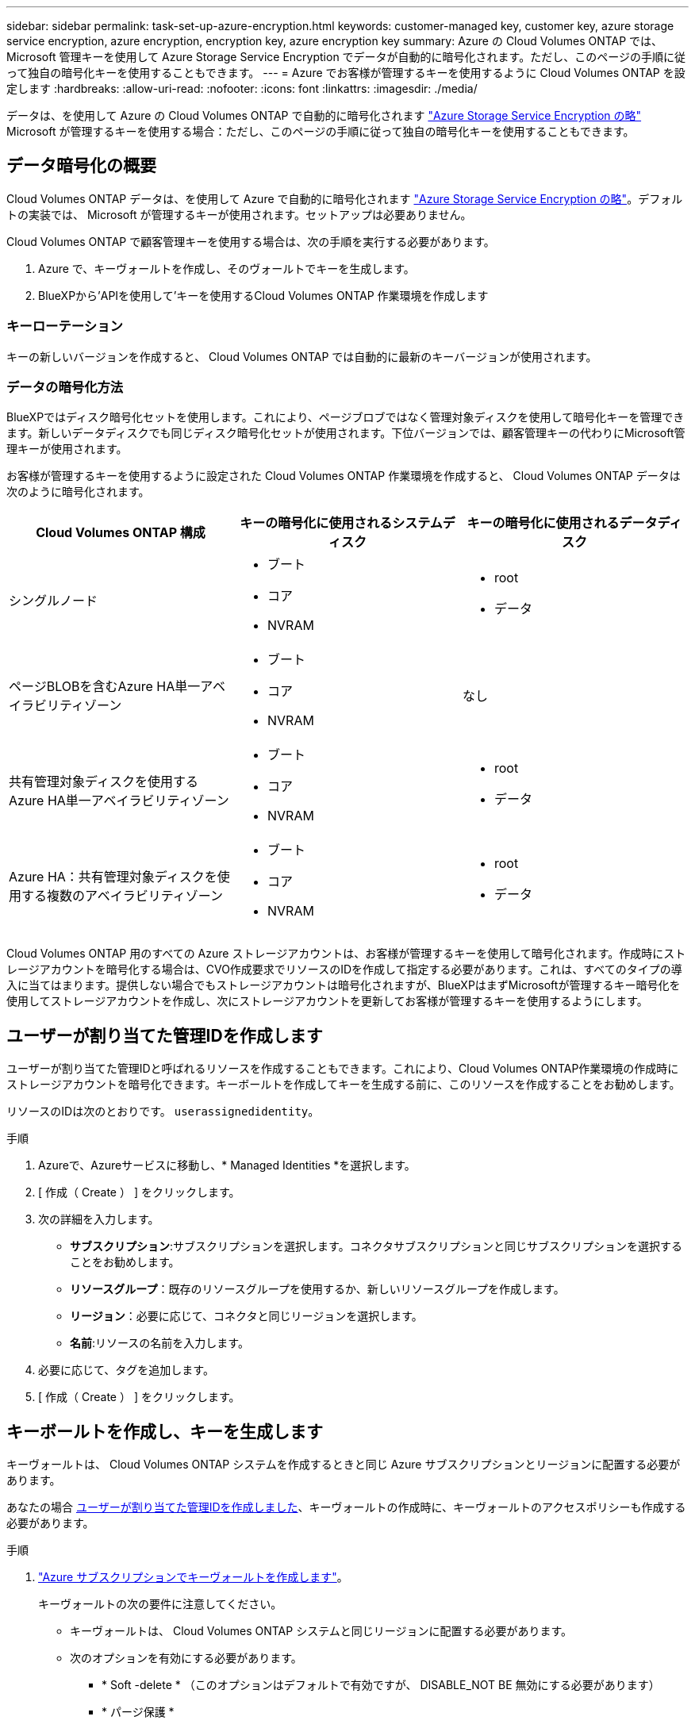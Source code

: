 ---
sidebar: sidebar 
permalink: task-set-up-azure-encryption.html 
keywords: customer-managed key, customer key, azure storage service encryption, azure encryption, encryption key, azure encryption key 
summary: Azure の Cloud Volumes ONTAP では、 Microsoft 管理キーを使用して Azure Storage Service Encryption でデータが自動的に暗号化されます。ただし、このページの手順に従って独自の暗号化キーを使用することもできます。 
---
= Azure でお客様が管理するキーを使用するように Cloud Volumes ONTAP を設定します
:hardbreaks:
:allow-uri-read: 
:nofooter: 
:icons: font
:linkattrs: 
:imagesdir: ./media/


[role="lead"]
データは、を使用して Azure の Cloud Volumes ONTAP で自動的に暗号化されます https://azure.microsoft.com/en-us/documentation/articles/storage-service-encryption/["Azure Storage Service Encryption の略"] Microsoft が管理するキーを使用する場合：ただし、このページの手順に従って独自の暗号化キーを使用することもできます。



== データ暗号化の概要

Cloud Volumes ONTAP データは、を使用して Azure で自動的に暗号化されます https://azure.microsoft.com/en-us/documentation/articles/storage-service-encryption/["Azure Storage Service Encryption の略"^]。デフォルトの実装では、 Microsoft が管理するキーが使用されます。セットアップは必要ありません。

Cloud Volumes ONTAP で顧客管理キーを使用する場合は、次の手順を実行する必要があります。

. Azure で、キーヴォールトを作成し、そのヴォールトでキーを生成します。
. BlueXPから'APIを使用して'キーを使用するCloud Volumes ONTAP 作業環境を作成します




=== キーローテーション

キーの新しいバージョンを作成すると、 Cloud Volumes ONTAP では自動的に最新のキーバージョンが使用されます。



=== データの暗号化方法

BlueXPではディスク暗号化セットを使用します。これにより、ページブロブではなく管理対象ディスクを使用して暗号化キーを管理できます。新しいデータディスクでも同じディスク暗号化セットが使用されます。下位バージョンでは、顧客管理キーの代わりにMicrosoft管理キーが使用されます。

お客様が管理するキーを使用するように設定された Cloud Volumes ONTAP 作業環境を作成すると、 Cloud Volumes ONTAP データは次のように暗号化されます。

[cols="2a,2a,2a"]
|===
| Cloud Volumes ONTAP 構成 | キーの暗号化に使用されるシステムディスク | キーの暗号化に使用されるデータディスク 


 a| 
シングルノード
 a| 
* ブート
* コア
* NVRAM

 a| 
* root
* データ




 a| 
ページBLOBを含むAzure HA単一アベイラビリティゾーン
 a| 
* ブート
* コア
* NVRAM

 a| 
なし



 a| 
共有管理対象ディスクを使用するAzure HA単一アベイラビリティゾーン
 a| 
* ブート
* コア
* NVRAM

 a| 
* root
* データ




 a| 
Azure HA：共有管理対象ディスクを使用する複数のアベイラビリティゾーン
 a| 
* ブート
* コア
* NVRAM

 a| 
* root
* データ


|===
Cloud Volumes ONTAP 用のすべての Azure ストレージアカウントは、お客様が管理するキーを使用して暗号化されます。作成時にストレージアカウントを暗号化する場合は、CVO作成要求でリソースのIDを作成して指定する必要があります。これは、すべてのタイプの導入に当てはまります。提供しない場合でもストレージアカウントは暗号化されますが、BlueXPはまずMicrosoftが管理するキー暗号化を使用してストレージアカウントを作成し、次にストレージアカウントを更新してお客様が管理するキーを使用するようにします。



== ユーザーが割り当てた管理IDを作成します

ユーザーが割り当てた管理IDと呼ばれるリソースを作成することもできます。これにより、Cloud Volumes ONTAP作業環境の作成時にストレージアカウントを暗号化できます。キーボールトを作成してキーを生成する前に、このリソースを作成することをお勧めします。

リソースのIDは次のとおりです。 `userassignedidentity`。

.手順
. Azureで、Azureサービスに移動し、* Managed Identities *を選択します。
. [ 作成（ Create ） ] をクリックします。
. 次の詳細を入力します。
+
** *サブスクリプション*:サブスクリプションを選択します。コネクタサブスクリプションと同じサブスクリプションを選択することをお勧めします。
** *リソースグループ*：既存のリソースグループを使用するか、新しいリソースグループを作成します。
** *リージョン*：必要に応じて、コネクタと同じリージョンを選択します。
** *名前*:リソースの名前を入力します。


. 必要に応じて、タグを追加します。
. [ 作成（ Create ） ] をクリックします。




== キーボールトを作成し、キーを生成します

キーヴォールトは、 Cloud Volumes ONTAP システムを作成するときと同じ Azure サブスクリプションとリージョンに配置する必要があります。

あなたの場合 <<ユーザーが割り当てた管理IDを作成します,ユーザーが割り当てた管理IDを作成しました>>、キーヴォールトの作成時に、キーヴォールトのアクセスポリシーも作成する必要があります。

.手順
. https://docs.microsoft.com/en-us/azure/key-vault/general/quick-create-portal["Azure サブスクリプションでキーヴォールトを作成します"^]。
+
キーヴォールトの次の要件に注意してください。

+
** キーヴォールトは、 Cloud Volumes ONTAP システムと同じリージョンに配置する必要があります。
** 次のオプションを有効にする必要があります。
+
*** * Soft -delete * （このオプションはデフォルトで有効ですが、 DISABLE_NOT BE 無効にする必要があります）
*** * パージ保護 *
*** * Azure Disk Encryptionでボリュームを暗号化*（シングルノードシステム、複数ゾーンのHAペア、HA単一AZ環境）
+

NOTE: Azureのお客様が管理する暗号化キーを使用するには、キーヴォールトでAzure Diskの暗号化が有効になっている必要があります。



** ユーザが割り当てた管理IDを作成した場合は、次のオプションを有効にする必要があります。
+
*** *バックアップアクセスポリシー*




. バックアップアクセスポリシーを選択した場合は、[作成]をクリックしてキーバックアップのアクセスポリシーを作成します。そうでない場合は、手順3に進みます。
+
.. 次の権限を選択します。
+
*** 取得
*** リスト
*** 復号化します
*** 暗号化
*** キーのラップを解除します
*** ラップキー
*** 検証
*** サインだ


.. ユーザーが割り当てた管理ID（リソース）をプリンシパルとして選択します。
.. アクセスポリシーを確認して作成します。


. https://docs.microsoft.com/en-us/azure/key-vault/keys/quick-create-portal#add-a-key-to-key-vault["キーボールトでキーを生成します"^]。
+
キーに関する次の要件に注意してください。

+
** キータイプは * rsa * である必要があります。
** 推奨される RSA キー・サイズは *2048* ですが、それ以外のサイズもサポートされます。






== 暗号化キーを使用する作業環境を作成します

キーヴォールトを作成して暗号化キーを生成したら、そのキーを使用するように設定した新しい Cloud Volumes ONTAP システムを作成できます。これらの手順は、BlueXP APIを使用してサポートされています。

.必要な権限
シングルノードのCloud Volumes ONTAP システムで顧客管理キーを使用する場合は、BlueXP Connectorに次の権限があることを確認します。

[source, json]
----
"Microsoft.Compute/diskEncryptionSets/read",
"Microsoft.Compute/diskEncryptionSets/write",
"Microsoft.Compute/diskEncryptionSets/delete"
"Microsoft.KeyVault/vaults/deploy/action",
"Microsoft.KeyVault/vaults/read",
"Microsoft.KeyVault/vaults/accessPolicies/write",
"Microsoft.ManagedIdentity/userAssignedIdentities/assign/action"
----
https://docs.netapp.com/us-en/bluexp-setup-admin/reference-permissions-azure.html["権限の最新のリストを表示します"^]

.手順
. 次のBlueXP API呼び出しを使用して、Azureサブスクリプション内の主要なボルトのリストを取得します。
+
HA ペアの場合：「 GET /azure-ha/ma/metadata/vaults 」

+
シングルノードの場合：「 GET /azure-vsa/metadata/vaults 」

+
* name * および * resourcegroup * をメモします。次の手順でこれらの値を指定する必要があります。

+
https://docs.netapp.com/us-en/bluexp-automation/cm/api_ref_resources.html#azure-hametadata["この API 呼び出しの詳細を確認してください"^]。

. 次のBlueXP API呼び出しを使用して、ボルト内のキーのリストを取得します。
+
HA ペアの場合：「 GET /azure-ha/ma/metadata/keys - vault 」

+
シングルノードの場合：「 get/azure-vsa/metadata/keys - vault 」

+
* keyName * をメモします。次のステップで、その値（ボルト名とともに）を指定する必要があります。

+
https://docs.netapp.com/us-en/bluexp-automation/cm/api_ref_resources.html#azure-hametadata["この API 呼び出しの詳細を確認してください"^]。

. 次のBlueXP API呼び出しを使用してCloud Volumes ONTAP システムを作成します
+
.. HA ペアの場合：
+
「 POST/Azure/HA/ 作業環境」

+
要求の本文には次のフィールドを含める必要があります。

+
[source, json]
----
"azureEncryptionParameters": {
              "key": "keyName",
              "vaultName": "vaultName"
}
----
+

NOTE: を含めます `"userAssignedIdentity": " userAssignedIdentityId"` フィールド：ストレージアカウントの暗号化に使用するリソースを作成した場合。

+
https://docs.netapp.com/us-en/bluexp-automation/cm/api_ref_resources.html#azure-haworking-environments["この API 呼び出しの詳細を確認してください"^]。

.. シングルノードシステムの場合：
+
「 POST/Azure/VSA/Working-Environments 」

+
要求の本文には次のフィールドを含める必要があります。

+
[source, json]
----
"azureEncryptionParameters": {
              "key": "keyName",
              "vaultName": "vaultName"
}
----
+

NOTE: を含めます `"userAssignedIdentity": " userAssignedIdentityId"` フィールド：ストレージアカウントの暗号化に使用するリソースを作成した場合。

+
https://docs.netapp.com/us-en/bluexp-automation/cm/api_ref_resources.html#azure-vsaworking-environments["この API 呼び出しの詳細を確認してください"^]。





.結果
新しい Cloud Volumes ONTAP システムで、お客様が管理するキーを使用してデータを暗号化するように設定しておきます。
